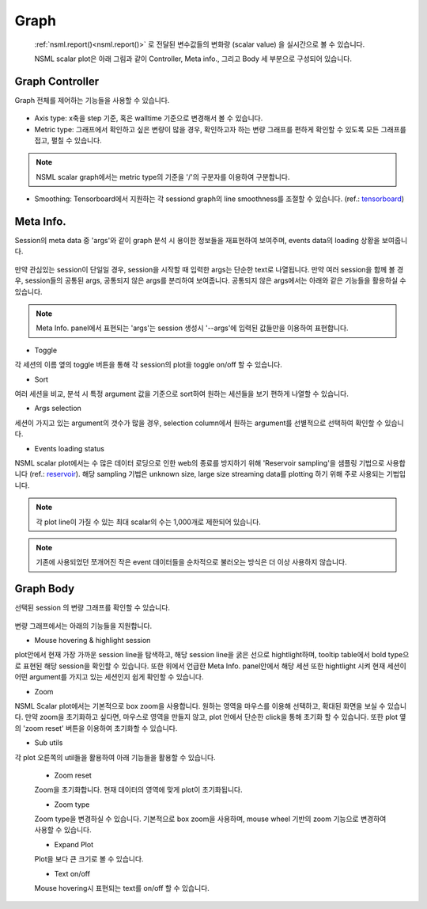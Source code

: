 .. _graph:

Graph
-----

.. _tensorboard: https://www.tensorflow.org/guide/summaries_and_tensorboard
.. _reservoir: https://en.wikipedia.org/wiki/Reservoir_sampling

    :ref:`nsml.report()<nsml.report()>` 로 전달된 변수값들의 변화량 (scalar value) 을 실시간으로 볼 수 있습니다.

    NSML scalar plot은 아래 그림과 같이 Controller, Meta info., 그리고 Body 세 부분으로 구성되어 있습니다.

    .. figure:: ../../static/nsml_web_plot/scalarPlot_teaser.png

Graph Controller
================

Graph 전체를 제어하는 기능들을 사용할 수 있습니다.

.. figure:: ../../static/nsml_web_plot/scalarPlot_graphController.gif

- Axis type: x축을 step 기준, 혹은 walltime 기준으로 변경해서 볼 수 있습니다.

- Metric type: 그래프에서 확인하고 싶은 변량이 많을 경우, 확인하고자 하는 변량 그래프를 편하게 확인할 수 있도록 모든 그래프를 접고, 펼칠 수 있습니다.

.. note:: NSML scalar graph에서는 metric type의 기준을 '/'의 구분자를 이용하여 구분합니다.

- Smoothing: Tensorboard에서 지원하는 각 sessiond graph의 line smoothness를 조절할 수 있습니다. (ref.: `tensorboard`_)

Meta Info.
==========

Session의 meta data 중 'args'와 같이 graph 분석 시 용이한 정보들을 재표현하여 보여주며, events data의 loading 상황을 보여줍니다.

.. figure:: ../../static/nsml_web_plot/scalarPlot_metaVis.gif

만약 관심있는 session이 단일일 경우, session을 시작할 때 입력한 args는 단순한 text로 나열됩니다.
만약 여러 session을 함께 볼 경우, session들의 공통된 args, 공통되지 않은 args를 분리하여 보여줍니다. 공통되지 않은 args에서는 아래와 같은 기능들을 활용하실 수 있습니다.

.. note:: Meta Info. panel에서 표현되는 'args'는 session 생성시 '--args'에 입력된 값들만을 이용하여 표현합니다.

- Toggle

각 세션의 이름 옆의 toggle 버튼을 통해 각 session의 plot을 toggle on/off 할 수 있습니다.

- Sort

여러 세션을 비교, 분석 시 특정 argument 값을 기준으로 sort하여 원하는 세션들을 보기 편하게 나열할 수 있습니다.

- Args selection

세션이 가지고 있는 argument의 갯수가 많을 경우, selection column에서 원하는 argument를 선별적으로 선택하여 확인할 수 있습니다.

- Events loading status

NSML scalar plot에서는 수 많은 데이터 로딩으로 인한 web의 종료를 방지하기 위해 'Reservoir sampling'을 샘플링 기법으로 사용합니다 (ref.: `reservoir`_).
해당 sampling 기법은 unknown size, large size streaming data를 plotting 하기 위해 주로 사용되는 기법입니다.

.. note:: 각 plot line이 가질 수 있는 최대 scalar의 수는 1,000개로 제한되어 있습니다.
.. note:: 기존에 사용되었던 쪼개어진 작은 event 데이터들을 순차적으로 불러오는 방식은 더 이상 사용하지 않습니다.


Graph Body
==========

선택된 session 의 변량 그래프를 확인할 수 있습니다.

.. figure:: ../../static/nsml_web_plot/scalarPlot_graphBody.gif

변량 그래프에서는 아래의 기능들을 지원합니다.

- Mouse hovering & highlight session

plot안에서 현재 가장 가까운 session line을 탐색하고, 해당 session line을 굵은 선으로 hightlight하며,
tooltip table에서 bold type으로 표현된 해당 session을 확인할 수 있습니다.
또한 위에서 언급한 Meta Info. panel안에서 해당 세션 또한 hightlight 시켜 현재 세션이 어떤 argument를 가지고 있는 세션인지 쉽게 확인할 수 있습니다.

- Zoom

NSML Scalar plot에서는 기본적으로 box zoom을 사용합니다. 원하는 영역을 마우스를 이용해 선택하고, 확대된 화면을 보실 수 있습니다. 만약 zoom을 초기화하고 싶다면,
마우스로 영역을 만들지 않고, plot 안에서 단순한 click을 통해 초기화 할 수 있습니다. 또한 plot 옆의 'zoom reset' 버튼을 이용하여 초기화할 수 있습니다.

- Sub utils

각 plot 오른쪽의 util들을 활용하여 아래 기능들을 활용할 수 있습니다.

    - Zoom reset

    Zoom을 초기화합니다. 현재 데이터의 영역에 맞게 plot이 초기화됩니다.

    - Zoom type

    Zoom type을 변경하실 수 있습니다. 기본적으로 box zoom을 사용하며, mouse wheel 기반의 zoom 기능으로 변경하여 사용할 수 있습니다.

    - Expand Plot

    Plot을 보다 큰 크기로 볼 수 있습니다.

    - Text on/off

    Mouse hovering시 표현되는 text를 on/off 할 수 있습니다.
